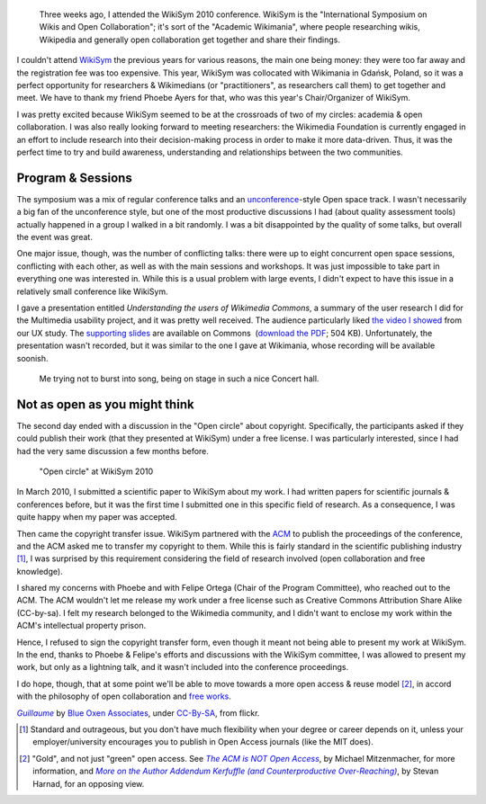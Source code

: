 .. title: WikiSym 2010
.. category: articles-en
.. slug: wikisym2010
.. date: 2010-07-28 01:46:36
.. tags: Wikimedia
.. keywords: Multimedia usability, Wikimedia
.. image: /images/2010-07-07_WikiSym_2010_schedule_boards_0342.jpg
.. image-caption: Open-space schedule boards at WikiSym 2010

.. todo: find original images


.. highlights::

    Three weeks ago, I attended the WikiSym 2010 conference. WikiSym is the "International Symposium on Wikis and Open Collaboration"; it's sort of the "Academic Wikimania", where people researching wikis, Wikipedia and generally open collaboration get together and share their findings.


I couldn't attend \ `WikiSym <http://www.wikisym.org/ws2010>`__ the previous years for various reasons, the main one being money: they were too far away and the registration fee was too expensive. This year, WikiSym was collocated with Wikimania in Gdańsk, Poland, so it was a perfect opportunity for researchers & Wikimedians (or "practitioners", as researchers call them) to get together and meet. We have to thank my friend Phoebe Ayers for that, who was this year's Chair/Organizer of WikiSym.

I was pretty excited because WikiSym seemed to be at the crossroads of two of my circles: academia & open collaboration. I was also really looking forward to meeting researchers: the Wikimedia Foundation is currently engaged in an effort to include research into their decision-making process in order to make it more data-driven. Thus, it was the perfect time to try and build awareness, understanding and relationships between the two communities.


Program & Sessions
==================

The symposium was a mix of regular conference talks and an `unconference <http://en.wikipedia.org/wiki/Unconference>`__-style Open space track. I wasn't necessarily a big fan of the unconference style, but one of the most productive discussions I had (about quality assessment tools) actually happened in a group I walked in a bit randomly. I was a bit disappointed by the quality of some talks, but overall the event was great.

One major issue, though, was the number of conflicting talks: there were up to eight concurrent open space sessions, conflicting with each other, as well as with the main sessions and workshops. It was just impossible to take part in everything one was interested in. While this is a usual problem with large events, I didn't expect to have this issue in a relatively small conference like WikiSym.

I gave a presentation entitled *Understanding the users of Wikimedia Commons*, a summary of the user research I did for the Multimedia usability project, and it was pretty well received. The audience particularly liked `the video I showed <http://guillaumepaumier.com/2010/07/23/wikimedia-multimedia-ux-testing-videos/>`__ from our UX study. The `supporting slides <http://commons.wikimedia.org/wiki/File:Guillaume_Paumier_-_Understanding_the_users_of_Wikimedia_Commons_-_WikiSym_2010.pdf>`__ are available on Commons  (`download the PDF <http://upload.wikimedia.org/wikipedia/commons/7/7b/Guillaume_Paumier_-_Understanding_the_users_of_Wikimedia_Commons_-_WikiSym_2010.pdf>`__; 504 KB). Unfortunately, the presentation wasn't recorded, but it was similar to the one I gave at Wikimania, whose recording will be available soonish.

.. figure:: /images/2010-07-07_WikiSym2010_Guillaume_by_Blue_Oxen_Associates.jpg

    Me trying not to burst into song, being on stage in such a nice Concert hall.


Not as open as you might think
==============================

The second day ended with a discussion in the "Open circle" about copyright. Specifically, the participants asked if they could publish their work (that they presented at WikiSym) under a free license. I was particularly interested, since I had had the very same discussion a few months before.

.. figure:: /images/2010-07-07_Open_circle950.jpg

    "Open circle" at WikiSym 2010

In March 2010, I submitted a scientific paper to WikiSym about my work. I had written papers for scientific journals & conferences before, but it was the first time I submitted one in this specific field of research. As a consequence, I was quite happy when my paper was accepted.

Then came the copyright transfer issue. WikiSym partnered with the `ACM <http://www.acm.org/>`__ to publish the proceedings of the conference, and the ACM asked me to transfer my copyright to them. While this is fairly standard in the scientific publishing industry [#]_, I was surprised by this requirement considering the field of research involved (open collaboration and free knowledge).

I shared my concerns with Phoebe and with Felipe Ortega (Chair of the Program Committee), who reached out to the ACM. The ACM wouldn't let me release my work under a free license such as Creative Commons Attribution Share Alike (CC-by-sa). I felt my research belonged to the Wikimedia community, and I didn't want to enclose my work within the ACM's intellectual property prison.

Hence, I refused to sign the copyright transfer form, even though it meant not being able to present my work at WikiSym. In the end, thanks to Phoebe & Felipe's efforts and discussions with the WikiSym committee, I was allowed to present my work, but only as a lightning talk, and it wasn't included into the conference proceedings.

I do hope, though, that at some point we'll be able to move towards a more open access & reuse model [#]_, in accord with the philosophy of open collaboration and `free works <http://freedomdefined.org/>`__.


.. class:: copyright-notes

    |guillaume|_ by `Blue Oxen Associates`_, under `CC-By-SA`_, from flickr.

.. |guillaume| replace:: *Guillaume*
.. _guillaume: https://secure.flickr.com/photos/blueoxen/4789291960/

.. _Blue Oxen Associates: https://secure.flickr.com/photos/blueoxen/

.. _CC-By-SA: https://creativecommons.org/licenses/by-sa/2.0/legalcode


.. [#] Standard and outrageous, but you don't have much flexibility when your degree or career depends on it, unless your employer/university encourages you to publish in Open Access journals (like the MIT does).

.. [#] "Gold", and not just "green" open access. See |acm not open access|_, by Michael Mitzenmacher, for more information, and |addendum|_, by Stevan Harnad, for an opposing view.

.. |acm not open access| replace:: *The ACM is NOT Open Access*

.. _acm not open access: http://mybiasedcoin.blogspot.com/2009/04/acm-does-not-support-open-access.html

.. |addendum| replace:: *More on the Author Addendum Kerfuffle (and Counterproductive Over-Reaching)*

.. _addendum: http://openaccess.eprints.org/index.php?/archives/567-More-on-the-Author-Addendum-Kerfuffle-and-Counterproductive-Over-Reaching.html
